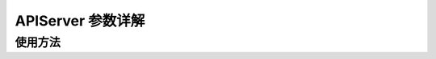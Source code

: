 APIServer 参数详解
=============================


使用方法
++++++++++++

.. argparse::
    :module: lightllm.server.api_cli
    :func: make_argument_parser
    :prog: python -m lightllm.server.api_server
    :nodefaultconst:

